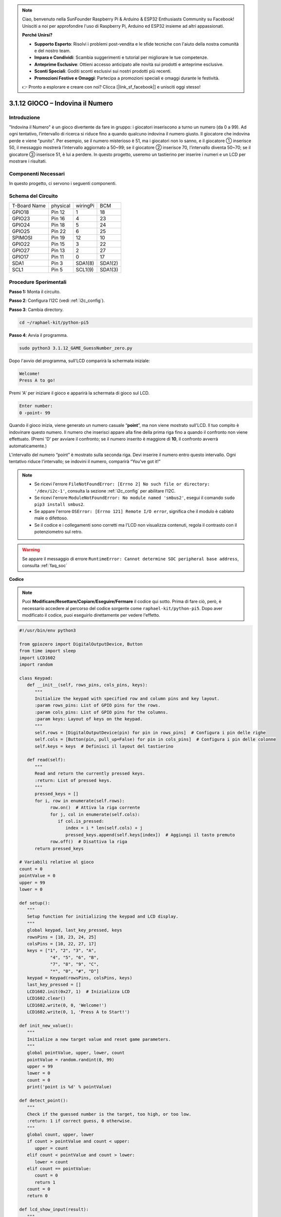 .. note::

    Ciao, benvenuto nella SunFounder Raspberry Pi & Arduino & ESP32 Enthusiasts Community su Facebook! Unisciti a noi per approfondire l'uso di Raspberry Pi, Arduino ed ESP32 insieme ad altri appassionati.

    **Perché Unirsi?**

    - **Supporto Esperto**: Risolvi i problemi post-vendita e le sfide tecniche con l'aiuto della nostra comunità e del nostro team.
    - **Impara e Condividi**: Scambia suggerimenti e tutorial per migliorare le tue competenze.
    - **Anteprime Esclusive**: Ottieni accesso anticipato alle novità sui prodotti e anteprime esclusive.
    - **Sconti Speciali**: Goditi sconti esclusivi sui nostri prodotti più recenti.
    - **Promozioni Festive e Omaggi**: Partecipa a promozioni speciali e omaggi durante le festività.

    👉 Pronto a esplorare e creare con noi? Clicca [|link_sf_facebook|] e unisciti oggi stesso!

.. _py_pi5_guess_num:

3.1.12 GIOCO – Indovina il Numero
=====================================

Introduzione
------------------

"Indovina il Numero" è un gioco divertente da fare in gruppo: i giocatori 
inseriscono a turno un numero (da 0 a 99). Ad ogni tentativo, l’intervallo 
di ricerca si riduce fino a quando qualcuno indovina il numero giusto. Il 
giocatore che indovina perde e viene "punito". Per esempio, se il numero 
misterioso è 51, ma i giocatori non lo sanno, e il giocatore ① inserisce 50, 
il messaggio mostrerà l’intervallo aggiornato a 50~99; se il giocatore ② 
inserisce 70, l’intervallo diventa 50~70; se il giocatore ③ inserisce 51, 
è lui a perdere. In questo progetto, useremo un tastierino per inserire i 
numeri e un LCD per mostrare i risultati.

Componenti Necessari
------------------------------

In questo progetto, ci servono i seguenti componenti.

.. image:: ../python_pi5/img/4.1.17_game_guess_number_list.png
    :width: 800
    :align: center

.. È sicuramente conveniente acquistare un kit completo, ecco il link: 

.. .. list-table::
..     :widths: 20 20 20
..     :header-rows: 1

..     *   - Nome	
..         - ARTICOLI NEL KIT
..         - LINK
..     *   - Raphael Kit
..         - 337
..         - |link_Raphael_kit|

.. Puoi anche acquistarli singolarmente dai link sottostanti.

.. .. list-table::
..     :widths: 30 20
..     :header-rows: 1

..     *   - INTRODUZIONE AI COMPONENTI
..         - LINK ACQUISTO

..     *   - :ref:`gpio_extension_board`
..         - |link_gpio_board_buy|
..     *   - :ref:`breadboard`
..         - |link_breadboard_buy|
..     *   - :ref:`wires`
..         - |link_wires_buy|
..     *   - :ref:`resistor`
..         - |link_resistor_buy|
..     *   - :ref:`keypad`
..         - \-
..     *   - :ref:`i2c_lcd1602`
..         - |link_i2clcd1602_buy|


Schema del Circuito
------------------------

============ ======== ======== =======
T-Board Name physical wiringPi BCM
GPIO18       Pin 12   1        18
GPIO23       Pin 16   4        23
GPIO24       Pin 18   5        24
GPIO25       Pin 22   6        25
SPIMOSI      Pin 19   12       10
GPIO22       Pin 15   3        22
GPIO27       Pin 13   2        27
GPIO17       Pin 11   0        17
SDA1         Pin 3    SDA1(8)  SDA1(2)
SCL1         Pin 5    SCL1(9)  SDA1(3)
============ ======== ======== =======

.. image:: ../python_pi5/img/4.1.17_game_guess_number_schematic.png
   :align: center

Procedure Sperimentali
-----------------------------

**Passo 1:** Monta il circuito.

.. image:: ../python_pi5/img/4.1.17_game_guess_number_circuit.png

**Passo 2**: Configura l’I2C (vedi :ref:`i2c_config`).

**Passo 3**: Cambia directory.

.. raw:: html

   <run></run>

.. code-block:: 

    cd ~/raphael-kit/python-pi5

**Passo 4**: Avvia il programma.

.. raw:: html

   <run></run>

.. code-block:: 

    sudo python3 3.1.12_GAME_GuessNumber_zero.py

Dopo l'avvio del programma, sull'LCD comparirà la schermata iniziale:

.. code-block:: 

   Welcome!
   Press A to go!

Premi 'A' per iniziare il gioco e apparirà la schermata di gioco sul LCD.

.. code-block:: 

   Enter number:
   0 ‹point‹ 99

Quando il gioco inizia, viene generato un numero casuale “\ **point**\ ”, ma 
non viene mostrato sull'LCD. Il tuo compito è indovinare questo numero. Il 
numero che inserisci appare alla fine della prima riga fino a quando il 
confronto non viene effettuato. (Premi 'D' per avviare il confronto; se il 
numero inserito è maggiore di **10**, il confronto avverrà automaticamente.)

L'intervallo del numero “point” è mostrato sulla seconda riga. Devi inserire il 
numero entro questo intervallo. Ogni tentativo riduce l'intervallo; se indovini 
il numero, comparirà “You've got it!”

.. note::

    * Se ricevi l'errore ``FileNotFoundError: [Errno 2] No such file or directory: '/dev/i2c-1'``, consulta la sezione :ref:`i2c_config` per abilitare l’I2C.
    * Se ricevi l'errore ``ModuleNotFoundError: No module named 'smbus2'``, esegui il comando ``sudo pip3 install smbus2``.
    * Se appare l'errore ``OSError: [Errno 121] Remote I/O error``, significa che il modulo è cablato male o difettoso.
    * Se il codice e i collegamenti sono corretti ma l'LCD non visualizza contenuti, regola il contrasto con il potenziometro sul retro.

.. warning::

    Se appare il messaggio di errore ``RuntimeError: Cannot determine SOC peripheral base address``, consulta :ref:`faq_soc` 

**Codice**

.. note::
    Puoi **Modificare/Resettare/Copiare/Eseguire/Fermare** il codice qui sotto. Prima di fare ciò, però, è necessario accedere al percorso del codice sorgente come ``raphael-kit/python-pi5``. Dopo aver modificato il codice, puoi eseguirlo direttamente per vedere l'effetto.

.. raw:: html

    <run></run>

.. code-block:: python

   #!/usr/bin/env python3

   from gpiozero import DigitalOutputDevice, Button
   from time import sleep
   import LCD1602
   import random

   class Keypad:
      def __init__(self, rows_pins, cols_pins, keys):
         """
         Initialize the keypad with specified row and column pins and key layout.
         :param rows_pins: List of GPIO pins for the rows.
         :param cols_pins: List of GPIO pins for the columns.
         :param keys: Layout of keys on the keypad.
         """
         self.rows = [DigitalOutputDevice(pin) for pin in rows_pins]  # Configura i pin delle righe
         self.cols = [Button(pin, pull_up=False) for pin in cols_pins]  # Configura i pin delle colonne
         self.keys = keys  # Definisci il layout del tastierino

      def read(self):
         """
         Read and return the currently pressed keys.
         :return: List of pressed keys.
         """
         pressed_keys = []
         for i, row in enumerate(self.rows):
               row.on()  # Attiva la riga corrente
               for j, col in enumerate(self.cols):
                  if col.is_pressed:
                     index = i * len(self.cols) + j
                     pressed_keys.append(self.keys[index])  # Aggiungi il tasto premuto
               row.off()  # Disattiva la riga
         return pressed_keys

   # Variabili relative al gioco
   count = 0
   pointValue = 0
   upper = 99
   lower = 0

   def setup():
      """
      Setup function for initializing the keypad and LCD display.
      """
      global keypad, last_key_pressed, keys
      rowsPins = [18, 23, 24, 25]
      colsPins = [10, 22, 27, 17]
      keys = ["1", "2", "3", "A",
               "4", "5", "6", "B",
               "7", "8", "9", "C",
               "*", "0", "#", "D"]
      keypad = Keypad(rowsPins, colsPins, keys)
      last_key_pressed = []
      LCD1602.init(0x27, 1)  # Inizializza LCD
      LCD1602.clear()
      LCD1602.write(0, 0, 'Welcome!')
      LCD1602.write(0, 1, 'Press A to Start!')

   def init_new_value():
      """
      Initialize a new target value and reset game parameters.
      """
      global pointValue, upper, lower, count
      pointValue = random.randint(0, 99)
      upper = 99
      lower = 0
      count = 0
      print('point is %d' % pointValue)

   def detect_point():
      """
      Check if the guessed number is the target, too high, or too low.
      :return: 1 if correct guess, 0 otherwise.
      """
      global count, upper, lower
      if count > pointValue and count < upper:
         upper = count
      elif count < pointValue and count > lower:
         lower = count
      elif count == pointValue:
         count = 0
         return 1
      count = 0
      return 0

   def lcd_show_input(result):
      """
      Display the current game state and results on the LCD.
      :param result: Result of the last guess (0 or 1).
      """
      LCD1602.clear()
      if result == 1:
         LCD1602.write(0, 1, 'You have got it!')
         sleep(5)
         init_new_value()
         lcd_show_input(0)
      else:
         LCD1602.write(0, 0, 'Enter number:')
         LCD1602.write(13, 0, str(count))
         LCD1602.write(0, 1, str(lower))
         LCD1602.write(3, 1, ' < Point < ')
         LCD1602.write(13, 1, str(upper))

   def loop():
      """
      Main game loop for handling keypad input and updating game state.
      """
      global keypad, last_key_pressed, count
      while True:
         result = 0
         pressed_keys = keypad.read()
         if pressed_keys and pressed_keys != last_key_pressed:
               if pressed_keys == ["A"]:
                  init_new_value()
                  lcd_show_input(0)
               elif pressed_keys == ["D"]:
                  result = detect_point()
                  lcd_show_input(result)
               elif pressed_keys[0] in keys:
                  if pressed_keys[0] in ["A", "B", "C", "D", "#", "*"]:
                     continue
                  count = count * 10 + int(pressed_keys[0])
                  if count >= 10:
                     result = detect_point()
                  lcd_show_input(result)
               print(pressed_keys)
         last_key_pressed = pressed_keys
         sleep(0.1)

   try:
      setup()
      loop()
   except KeyboardInterrupt:
      LCD1602.clear()  # Pulisci l'LCD in caso di interruzione




**Spiegazione del Codice**

#. Questa sezione importa le classi essenziali dalla libreria GPIO Zero per gestire dispositivi di output digitale e pulsanti. Include anche la funzione sleep dal modulo time per introdurre ritardi nello script. La libreria LCD1602 è importata per gestire il display LCD, utile per mostrare testi o dati di output. Inoltre, viene importata la libreria random, utile per generare numeri casuali, vantaggiosa per vari aspetti del progetto.

   .. code-block:: python

      #!/usr/bin/env python3

      from gpiozero import DigitalOutputDevice, Button
      from time import sleep
      import LCD1602
      import random

#. Definisce una classe per il tastierino, inizializzandolo con i pin di riga e colonna e definendo un metodo per leggere i tasti premuti.

   .. code-block:: python

      class Keypad:
         def __init__(self, rows_pins, cols_pins, keys):
            """
            Initialize the keypad with specified row and column pins and key layout.
            :param rows_pins: List of GPIO pins for the rows.
            :param cols_pins: List of GPIO pins for the columns.
            :param keys: Layout of keys on the keypad.
            """
            self.rows = [DigitalOutputDevice(pin) for pin in rows_pins]  # Configura i pin delle righe
            self.cols = [Button(pin, pull_up=False) for pin in cols_pins]  # Configura i pin delle colonne
            self.keys = keys  # Definisce il layout del tastierino

         def read(self):
            """
            Read and return the currently pressed keys.
            :return: List of pressed keys.
            """
            pressed_keys = []
            for i, row in enumerate(self.rows):
                  row.on()  # Attiva la riga corrente
                  for j, col in enumerate(self.cols):
                     if col.is_pressed:
                        index = i * len(self.cols) + j
                        pressed_keys.append(self.keys[index])  # Aggiungi il tasto premuto
                  row.off()  # Disattiva la riga
            return pressed_keys

#. Inizializza una variabile ``count`` a zero, usata potenzialmente per tracciare i tentativi o valori specifici nel gioco. Configura il tastierino e il display LCD con un messaggio di benvenuto e le istruzioni. Inizializza la variabile ``pointValue`` a zero, probabilmente rappresentante un valore o un punteggio obiettivo. Definisce un limite ``upper`` per il gioco, inizialmente impostato a 99, che potrebbe essere il massimo in un gioco di indovinare i numeri. Imposta il limite ``lower`` a zero, probabilmente utilizzato come limite minimo nel gioco.

   .. code-block:: python

      # Variabili di gioco
      count = 0
      pointValue = 0
      upper = 99
      lower = 0

#. Configura il tastierino e il display LCD, mostrando un messaggio di benvenuto e le istruzioni.

   .. code-block:: python

      def setup():
         """
         Setup function for initializing the keypad and LCD display.
         """
         global keypad, last_key_pressed, keys
         rowsPins = [18, 23, 24, 25]
         colsPins = [10, 22, 27, 17]
         keys = ["1", "2", "3", "A",
                  "4", "5", "6", "B",
                  "7", "8", "9", "C",
                  "*", "0", "#", "D"]
         keypad = Keypad(rowsPins, colsPins, keys)
         last_key_pressed = []
         LCD1602.init(0x27, 1)  # Inizializza LCD
         LCD1602.clear()
         LCD1602.write(0, 0, 'Welcome!')
         LCD1602.write(0, 1, 'Press A to Start!')

#. Inizializza un nuovo valore target per il gioco e reimposta i parametri di gioco.

   .. code-block:: python

      def init_new_value():
         """
         Initialize a new target value and reset game parameters.
         """
         global pointValue, upper, lower, count
         pointValue = random.randint(0, 99)
         upper = 99
         lower = 0
         count = 0
         print('point is %d' % pointValue)

#. Controlla se il numero indovinato corrisponde al target e aggiorna di conseguenza l'intervallo di tentativi.

   .. code-block:: python

      def detect_point():
         """
         Check if the guessed number is the target, too high, or too low.
         :return: 1 if correct guess, 0 otherwise.
         """
         global count, upper, lower
         if count > pointValue and count < upper:
            upper = count
         elif count < pointValue and count > lower:
            lower = count
         elif count == pointValue:
            count = 0
            return 1
         count = 0
         return 0

#. Mostra lo stato del gioco sul display LCD, visualizzando il tentativo corrente, l'intervallo e il risultato.

   .. code-block:: python

      def lcd_show_input(result):
         """
         Display the current game state and results on the LCD.
         :param result: Result of the last guess (0 or 1).
         """
         LCD1602.clear()
         if result == 1:
            LCD1602.write(0, 1, 'You have got it!')
            sleep(5)
            init_new_value()
            lcd_show_input(0)
         else:
            LCD1602.write(0, 0, 'Enter number:')
            LCD1602.write(13, 0, str(count))
            LCD1602.write(0, 1, str(lower))
            LCD1602.write(3, 1, ' < Point < ')
            LCD1602.write(13, 1, str(upper))

#. Ciclo principale per gestire l'input del tastierino, aggiornare lo stato del gioco e visualizzare i risultati sul display LCD.

   .. code-block:: python

      def loop():
         """
         Main game loop for handling keypad input and updating game state.
         """
         global keypad, last_key_pressed, count
         while True:
            result = 0
            pressed_keys = keypad.read()
            if pressed_keys and pressed_keys != last_key_pressed:
                  if pressed_keys == ["A"]:
                     init_new_value()
                     lcd_show_input(0)
                  elif pressed_keys == ["D"]:
                     result = detect_point()
                     lcd_show_input(result)
                  elif pressed_keys[0] in keys:
                     if pressed_keys[0] in ["A", "B", "C", "D", "#", "*"]:
                        continue
                     count = count * 10 + int(pressed_keys[0])
                     if count >= 10:
                        result = detect_point()
                     lcd_show_input(result)
                  print(pressed_keys)
            last_key_pressed = pressed_keys
            sleep(0.1)

#. Esegue il setup ed entra nel ciclo principale del gioco, permettendo un'uscita pulita utilizzando un'interruzione della tastiera.

   .. code-block:: python

      try:
         setup()
         loop()
      except KeyboardInterrupt:
         LCD1602.clear()  # Pulisci LCD in caso di interruzione


